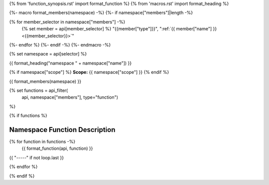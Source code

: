 
{% from 'function_synopsis.rst' import format_function %}
{% from 'macros.rst' import format_heading %}

{%- macro format_members(namespace) -%}
{%- if namespace["members"]|length -%}

.. csv-table::
    :widths: auto

{% for member_selector in namespace["members"] -%}
    {% set member = api[member_selector] %}
    "{{member["type"]}}", ":ref:`{{ member["name"] }} <{{member_selector}}>`"
{%- endfor %}
{%- endif -%}
{%- endmacro -%}

{% set namespace = api[selector] %}

.. _{{selector}}:

{{ format_heading("namespace " + namespace["name"]) }}

{% if namespace["scope"] %}
**Scope:** {{ namespace["scope"] }}
{% endif %}

{{ format_members(namespace) }}

{% set functions = api_filter(
       api, namespace["members"], type="function")
%}

{% if functions %}

Namespace Function Description
------------------------------

{% for function in functions -%}
    {{ format_function(api, function) }}

{{ "-----" if not loop.last }}

{% endfor %}


{% endif %}
